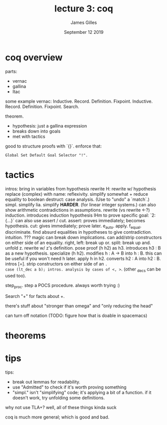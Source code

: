 #+TITLE: lecture 3: coq
#+AUTHOR: James Gilles
#+EMAIL: jhgilles@mit.edu
#+DATE: September 12 2019
#+OPTIONS: tex:t latex:t
#+STARTUP: latexpreview

* coq overview

parts:
- vernac
- gallina
- ltac

some example vernac:
Inductive.
  Record.
  Definition.
  Fixpoint.
  Inductive.
  Record.
  Definition.
  Fixpoint.
  Search.

theorem.
- hypothesis: just a gallina expression
- breaks down into goals
- met with tactics

good to structure proofs with `{}`.
enforce that:

#+BEGIN_SRC coq
Global Set Default Goal Selector "!".
#+END_SRC

* tactics
intros: bring in variables from hypothesis
rewrite H: rewrite w/ hypothesis
replace (complex) with name:
reflexivity. simplify somewhat + reduce equality to boolean
destruct: case analysis. (Use to "undo" a `match`.)
simpl. simplify
lia. simplify *HARDER*. (for linear integer systems.)
  can also show arithmetic contradictions in assumptions.
rewrite (vs rewrite <-?)
induction. introduces induction hypothesis IHm
to prove specific goal: `2: {...}`
can also use assert / cut.
  assert: proves immediately; becomes hypothesis.
  cut: gives immediately; prove later.
e_auto.
apply.
f_equal.
discriminate. find absurd equalities in hypotheses to give contradiction.
intuition. ??? magic
   can break down implications.
   can add/strip constructors on either side of an equality.
right, left: break up or.
split: break up and.
unfold z. rewrite w/ z's definition.
pose proof (h h2) as h3. introduces h3 : B as a new hypothesis.
specialize (h h2). modifies h : A -> B into h : B.
   this can be useful if you won't need h later.
apply h in h2. converts h2 : A into h2 : B.
intros [=]. strip constructors on either side of an =.
case (lt_dec a b); intros. analysis by cases of <, >=. (other _decs can be used too).

step_proc. step a POCS procedure. always worth trying :)

Search "+" for facts about +.

there's stuff about "stronger than omega" and "only reducing the head"

can turn off notation (TODO: figure how that is doable in spacemacs)

* theorems

* tips

tips:
- break out lemmas for readability.
- use "Admitted" to check if it's worth proving something
- "simpl." isn't "simplifying" code; it's applying a bit of a function.
  if it doesn't work, try unfolding some definitions.

why not use TLA+?
well, all of these things kinda suck

coq is much more general; which is good and bad.

